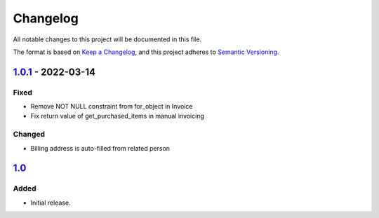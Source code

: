 Changelog
=========

All notable changes to this project will be documented in this file.

The format is based on `Keep a Changelog`_,
and this project adheres to `Semantic Versioning`_.

`1.0.1`_ - 2022-03-14
--------------------

Fixed
~~~~~

* Remove NOT NULL constraint from for_object in Invoice
* Fix return value of get_purchased_items in manual invoicing

Changed
~~~~~~~

* Billing address is auto-filled from related person

`1.0`_
------

Added
~~~~~

* Initial release.


.. _Keep a Changelog: https://keepachangelog.com/en/1.0.0/
.. _Semantic Versioning: https://semver.org/spec/v2.0.0.html


.. _1.0: https://edugit.org/AlekSIS/onboarding//AlekSIS-App-Tezor/-/tags/1.0
.. _1.0.1: https://edugit.org/AlekSIS/onboarding//AlekSIS-App-Tezor/-/tags/1.0.1
